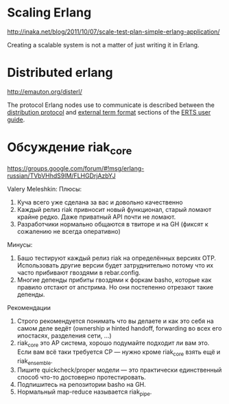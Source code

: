 * Scaling Erlang
http://inaka.net/blog/2011/10/07/scale-test-plan-simple-erlang-application/

Creating a scalable system is not a matter of just writing it in Erlang.


* Distributed erlang
http://emauton.org/disterl/

The protocol Erlang nodes use to communicate is described between the
[[http://www.erlang.org/doc/apps/erts/erl_dist_protocol.html][distribution protocol]] and [[http://www.erlang.org/doc/apps/erts/erl_ext_dist.html][external term format]] sections of the [[http://www.erlang.org/doc/apps/erts/users_guide.html][ERTS user guide]].



* Обсуждение riak_core

https://groups.google.com/forum/#!msg/erlang-russian/TVbVHhdS9lM/FLHGDrjAzbYJ

Valery Meleshkin:
   Плюсы:
   1) Куча всего уже сделана за вас и довольно качественно
   2) Каждый релиз riak привносит новый функционал, старый ломают крайне редко. Даже приватный API почти не ломают.
   3) Разработчики нормально общаются в твиторе и на GH (фиксят к сожалению не всегда оперативно)
   Минусы:
   1) Башо тестируют каждый релиз riak на определённых версиях OTP. Использовать другие версии будет затруднительно потому что их часто прибивают гвоздями в rebar.config.
   2) Многие депенды прибиты гвоздями к форкам basho, которые как правило отстают от апстрима. Но они постепенно отрезают такие депенды.
   Рекомендации
   1) Строго рекомендуется понимать что вы делаете и как это себя на самом деле ведёт (ownership и hinted handoff, forwarding во всех его ипостасях, разделения сети, ...)
   2) riak_core это AP система, хорошо подумайте подходит ли вам это. Если вам всё таки требуется CP — нужно кроме riak_core взять ещё и riak_ensemble.
   3) Пишите quickcheck/proper модели — это практически единственный способ что-то достоверно протестировать.
   4) Подпишитесь на репозитории basho на GH.
   5) Нормальный map-reduce называется riak_pipe.
